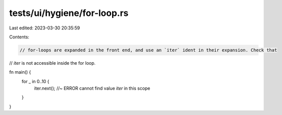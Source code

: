 tests/ui/hygiene/for-loop.rs
============================

Last edited: 2023-03-30 20:35:59

Contents:

.. code-block:: rs

    // for-loops are expanded in the front end, and use an `iter` ident in their expansion. Check that
// `iter` is not accessible inside the for loop.

fn main() {
    for _ in 0..10 {
        iter.next();  //~ ERROR cannot find value `iter` in this scope
    }
}


